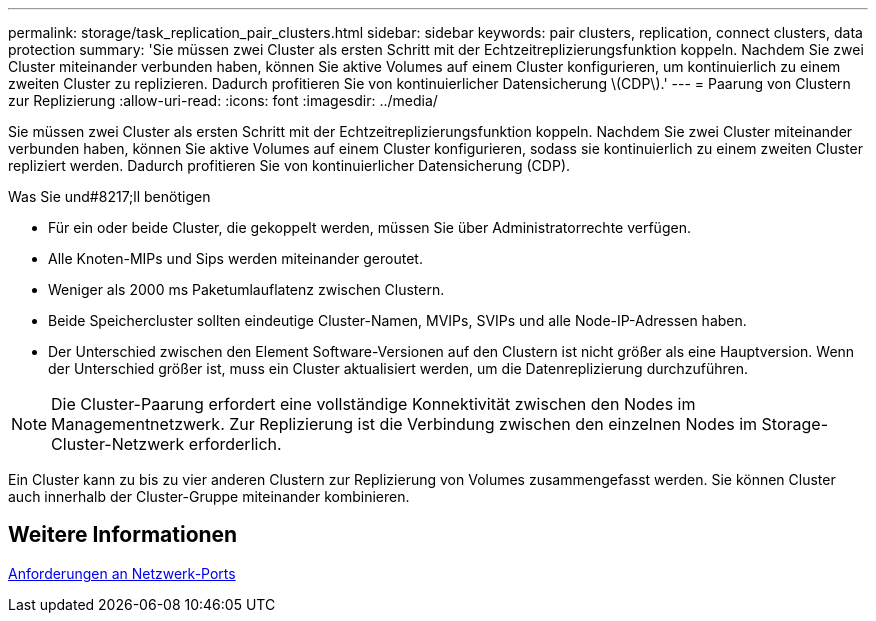 ---
permalink: storage/task_replication_pair_clusters.html 
sidebar: sidebar 
keywords: pair clusters, replication, connect clusters, data protection 
summary: 'Sie müssen zwei Cluster als ersten Schritt mit der Echtzeitreplizierungsfunktion koppeln. Nachdem Sie zwei Cluster miteinander verbunden haben, können Sie aktive Volumes auf einem Cluster konfigurieren, um kontinuierlich zu einem zweiten Cluster zu replizieren. Dadurch profitieren Sie von kontinuierlicher Datensicherung \(CDP\).' 
---
= Paarung von Clustern zur Replizierung
:allow-uri-read: 
:icons: font
:imagesdir: ../media/


[role="lead"]
Sie müssen zwei Cluster als ersten Schritt mit der Echtzeitreplizierungsfunktion koppeln. Nachdem Sie zwei Cluster miteinander verbunden haben, können Sie aktive Volumes auf einem Cluster konfigurieren, sodass sie kontinuierlich zu einem zweiten Cluster repliziert werden. Dadurch profitieren Sie von kontinuierlicher Datensicherung (CDP).

.Was Sie und#8217;ll benötigen
* Für ein oder beide Cluster, die gekoppelt werden, müssen Sie über Administratorrechte verfügen.
* Alle Knoten-MIPs und Sips werden miteinander geroutet.
* Weniger als 2000 ms Paketumlauflatenz zwischen Clustern.
* Beide Speichercluster sollten eindeutige Cluster-Namen, MVIPs, SVIPs und alle Node-IP-Adressen haben.
* Der Unterschied zwischen den Element Software-Versionen auf den Clustern ist nicht größer als eine Hauptversion. Wenn der Unterschied größer ist, muss ein Cluster aktualisiert werden, um die Datenreplizierung durchzuführen.



NOTE: Die Cluster-Paarung erfordert eine vollständige Konnektivität zwischen den Nodes im Managementnetzwerk. Zur Replizierung ist die Verbindung zwischen den einzelnen Nodes im Storage-Cluster-Netzwerk erforderlich.

Ein Cluster kann zu bis zu vier anderen Clustern zur Replizierung von Volumes zusammengefasst werden. Sie können Cluster auch innerhalb der Cluster-Gruppe miteinander kombinieren.



== Weitere Informationen

xref:reference_prereq_network_port_requirements.adoc[Anforderungen an Netzwerk-Ports]
